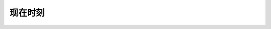 现在时刻
==========

.. raw:: html

    <html>
    <head>
        <title>TIME</title>
        <script src="https://cdn.jsdelivr.net/npm/chinese-lunar"></script>
        <script>
            function displayTime() {
                var currentTime = new Date();
                var timestamp = currentTime.getTime() / 1000;
                var year = currentTime.getFullYear();
                var month = currentTime.getMonth() + 1;
                var day = currentTime.getDate();
                var hours = currentTime.getHours();
                var minutes = currentTime.getMinutes();
                var seconds = currentTime.getSeconds();
                var days = ['星期日', '星期一', '星期二', '星期三', '星期四', '星期五', '星期六'];
                var dayOfWeek = days[currentTime.getDay()];

                month = (month < 10 ? "0" : "") + month;
                day = (day < 10 ? "0" : "") + day;
                hours = (hours < 10 ? "0" : "") + hours;
                minutes = (minutes < 10 ? "0" : "") + minutes;
                seconds = (seconds < 10 ? "0" : "") + seconds;

                var timeString = year + "-" + month + "-" + day;
                timeString = timeString + " " + hours + ":" + minutes + ":" + seconds;
                document.getElementById("current-time").innerHTML = timeString;
                document.getElementById("current-week").innerHTML = dayOfWeek;
                document.getElementById("current-ts").innerHTML = timestamp.toString().padEnd(14, '0');

                var timeZoneOffset = currentTime.getTimezoneOffset();
                var timeZoneOffsetSign = timeZoneOffset > 0 ? "-" : "+";
                timeZoneOffset = parseInt(Math.abs(timeZoneOffset / 60));
                var timeZone = Intl.DateTimeFormat().resolvedOptions().timeZone;
                timeZone = timeZone + " UTC" + timeZoneOffsetSign + timeZoneOffset.toString().padStart(2, '0'); 
                document.getElementById("current-tz").innerHTML = timeZone;

                var tiangan = ['甲', '乙', '丙', '丁', '戊', '己', '庚', '辛', '壬', '癸'];
                var dizhi = ['子', '丑', '寅', '卯', '辰', '巳', '午', '未', '申', '酉', '戌', '亥'];
                var shengxiao = ['鼠', '牛', '虎', '兔', '龙', '蛇', '马', '羊', '猴', '鸡', '狗', '猪'];

                var idx1 = (year - 4) % 10;
                var idx2 = (year - 4) % 12;
                document.getElementById("lunar-year").innerHTML = tiangan[idx1] + dizhi[idx2] + shengxiao[idx2] + "年";

                utcDateM1 = new Date(Date.UTC(currentTime.getFullYear(), currentTime.getMonth(), currentTime.getDate() - 1));
                var lunarDate = chineseLunar.solarToLunar(utcDateM1);
                document.getElementById("lunar-date").innerHTML = chineseLunar.format(lunarDate, 'YMD');;
            }
            setInterval(displayTime, 123);
        </script>
        <style>
            canvas {
                border: 1px solid black;
            }
        </style>
    </head>
    <body>

        <p id="current-week" style="text-align: center; font-size:30px; color:#2980b9;"></p>

        <p id="current-time" style="text-align: center; font-size:30px; color:#2980b9;"></p>

        <p id="current-ts" style="text-align: center; font-size:30px; color:grey;"></p>

        <p id="current-tz" style="text-align: center; font-size:30px; color:#2980b9;"></p>
        
        <br>

        <p id="lunar-year" style="text-align: center; font-size:30px; color:#2980b9;"></p>

        <p id="lunar-date" style="text-align: center; font-size:30px; color:#2980b9;"></p>

    </body>
    </html>


.. raw:: html

    <html lang="en">
    <head>
        <meta charset="UTF-8">
        <title>CLOCK</title>
        <style>
            body, html {
                height: 100%;
                margin: 0;
                display: flex;
                justify-content: center;
                align-items: center;
            }
            .clock-container {
                display: flex;
                justify-content: center;
                align-items: center;
            }
            .scale-1x{font-size: 8px; width: 150px; height: 150px; border: 10px solid black; box-shadow: 0px 0px 10px 1px #444 inset, 0px 0px 10px 1px #444;}
            .scale-2x{font-size: 10px; width: 250px; height: 250px; border: 10px solid black; box-shadow: 0px 0px 10px 2px #444 inset, 0px 0px 10px 1px #444;}
            .scale-3x{font-size: 15px; width: 300px; height: 300px; border: 10px solid black; box-shadow: 0px 0px 10px 3px #444 inset, 0px 0px 10px 1px #444;}

            .clockbox{ border-radius: 50%; position: relative;}
            /*时钟中心点*/
            .clockcenter{ width: 3%; height: 3%; border-radius: 40%; background: #520404; top: 48.5%; left: 48.5%; position: absolute;}
            /*时钟数字*/
            .num{ width: 10%; height: 10%; line-height: 1.6em; text-align: center; font-size: 1.5em; position: absolute;}
            /*时钟刻度*/
            .clockscale{ width:50%;height:1px;transform-origin:0%;z-index:7;position:absolute;top:50%;left:50%;}
            .hiddenscale_min{ width:91.5%;height:1px;float:left;} 
            .displayscale_min{ width:5%;height:1px;background-color:#555;float:left;}
            .hiddenscale_hour{ width:90%;height:2px;float:left;} 
            .displayscale_hour{ width:12px;height:2px;background-color:#520404;float:left;}
            /*时针、分针、秒针*/
            .hourhand{width:23%;height:3px;background-color:black;transform-origin:0%;z-index:20;position:absolute;top:49.4%;left:50%;border-radius:2px;box-shadow:1px -3px 8px 3px #aaa;}
            .minutehand{width:33.5%;height:2px;background-color:grey;transform-origin:0%;z-index:21;position:absolute;top:49.8%;left:50%;border-radius:1px;box-shadow:1px -3px 8px 1px #aaa;}
            .secondhand{width:45.5%;height:1px;background-color:red;transform-origin:0%;z-index:22;position:absolute;top:49.99%;left:50%;border-radius:0.5px;box-shadow:1px -3px 8px 1px #aaa;}
        </style>
    </head>
    <body>
        <br>
        <br>
        <div class="clock-container">
            <div class="clockbox scale-3x" id="clock"> 
                <!-- 时钟中心点 -->  
                <div class="clockcenter"></div>  
                <!-- 时钟数 -->  
                <div class="clocknum">  
                    <div class="num">12</div>  
                    <div class="num">1</div>  
                    <div class="num">2</div>  
                    <div class="num">3</div>  
                    <div class="num">4</div>  
                    <div class="num">5</div>  
                    <div class="num">6</div>  
                    <div class="num">7</div>  
                    <div class="num">8</div>  
                    <div class="num">9</div>  
                    <div class="num">10</div>  
                    <div class="num">11</div>  
                </div>  
                <div class="hourhand" id="hourhand"></div>  <!--  时针 -->
                <div class="minutehand" id="minutehand"></div>  <!--  分针 -->
                <div class="secondhand" id="secondhand"></div>  <!--  秒针 -->
            </div>
        </div>
        <script>
            var clock = document.getElementById("clock");
            function initClockLayout(){
                var radius = clock.clientWidth/2-clock.clientWidth/10;
                var relativelength = clock.clientWidth/2-clock.clientWidth/20;
                var rad = 2 * Math.PI / 12;
                var dot = document.getElementsByClassName("num");
                for (var i = 0; i < dot.length; i++) {
                    dot[i].style.left = (relativelength + Math.sin(rad * i) * radius) + "px";
                    dot[i].style.top = (relativelength - Math.cos(rad * i) * radius) - 3 + "px";
                }
                for(var i = 0; i < 60; i++){
                    if (i % 5 == 0) {
                        clock.innerHTML += "<div class='clockscale'><div class='hiddenscale_hour'></div><div class='displayscale_hour'></div></div>"; 
                    } else {
                        clock.innerHTML += "<div class='clockscale'><div class='hiddenscale_min'></div><div class='displayscale_min'></div></div>"; 
                    }
                }
                var scale = document.getElementsByClassName("clockscale");
                for(var i = 0;  i < scale.length; i++){
                    scale[i].style.transform = "rotate(" + (i * 6 - 90) +"deg)";
                }
            }
            initClockLayout();
            var hourhand = document.getElementById("hourhand");
            var minutehand = document.getElementById("minutehand");
            var secondhand = document.getElementById("secondhand");
            function updateTime(){
                var my_date = new Date();
                var hour = my_date.getHours(), minute = my_date.getMinutes(), second = my_date.getSeconds();
                var hour_rotate = (hour * 30 - 90) + (Math.floor(minute / 12) * 6);
                hourhand.style.transform = "rotate(" + hour_rotate + "deg)";
                minutehand.style.transform = "rotate(" + (minute * 6 - 90) + "deg)";
                secondhand.style.transform = "rotate(" + (second * 6 - 90) + "deg)";
                setTimeout(updateTime, 123);
            }
            setTimeout(updateTime, 123);
        </script>
    </body>
    </html>
